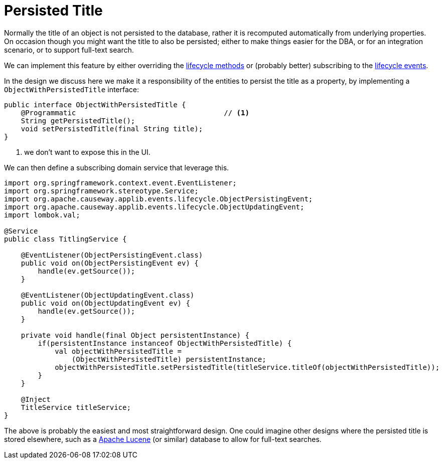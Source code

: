 [[persisted-title]]
= Persisted Title

:Notice: Licensed to the Apache Software Foundation (ASF) under one or more contributor license agreements. See the NOTICE file distributed with this work for additional information regarding copyright ownership. The ASF licenses this file to you under the Apache License, Version 2.0 (the "License"); you may not use this file except in compliance with the License. You may obtain a copy of the License at. http://www.apache.org/licenses/LICENSE-2.0 . Unless required by applicable law or agreed to in writing, software distributed under the License is distributed on an "AS IS" BASIS, WITHOUT WARRANTIES OR  CONDITIONS OF ANY KIND, either express or implied. See the License for the specific language governing permissions and limitations under the License.
:page-partial:



Normally the title of an object is not persisted to the database, rather it is recomputed automatically from underlying properties.
On occasion though you might want the title to also be persisted; either to make things easier for the DBA, or for an integration scenario, or to support full-text search.

We can implement this feature by either overriding the  xref:refguide:applib-methods:lifecycle.adoc[lifecycle methods] or (probably better) subscribing to the xref:refguide:applib-classes:events.adoc#lifecycle-events[lifecycle events].

In the design we discuss here we make it a responsibility of the entities to persist the title as a property, by implementing a `ObjectWithPersistedTitle` interface:

[source,java]
----
public interface ObjectWithPersistedTitle {
    @Programmatic                                   // <.>
    String getPersistedTitle();
    void setPersistedTitle(final String title);
}
----
<.> we don't want to expose this in the UI.

We can then define a subscribing domain service that leverage this.

[source,java]
----
import org.springframework.context.event.EventListener;
import org.springframework.stereotype.Service;
import org.apache.causeway.applib.events.lifecycle.ObjectPersistingEvent;
import org.apache.causeway.applib.events.lifecycle.ObjectUpdatingEvent;
import lombok.val;

@Service
public class TitlingService {

    @EventListener(ObjectPersistingEvent.class)
    public void on(ObjectPersistingEvent ev) {
        handle(ev.getSource());
    }

    @EventListener(ObjectUpdatingEvent.class)
    public void on(ObjectUpdatingEvent ev) {
        handle(ev.getSource());
    }

    private void handle(final Object persistentInstance) {
        if(persistentInstance instanceof ObjectWithPersistedTitle) {
            val objectWithPersistedTitle =
                (ObjectWithPersistedTitle) persistentInstance;
            objectWithPersistedTitle.setPersistedTitle(titleService.titleOf(objectWithPersistedTitle));
        }
    }

    @Inject
    TitleService titleService;
}
----


The above is probably the easiest and most straightforward design.
One could imagine other designs where the persisted title is stored elsewhere, such as a link:http://lucene.apache.org/[Apache Lucene] (or similar) database to allow for full-text searches.

